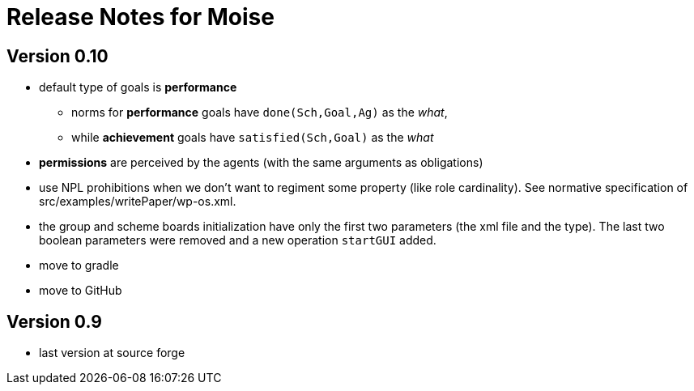= Release Notes for Moise

== Version 0.10

- default type of goals is *performance*
* norms for *performance* goals have `done(Sch,Goal,Ag)` as the _what_,
* while *achievement* goals have `satisfied(Sch,Goal)` as the _what_
- *permissions* are perceived by the agents (with the same arguments as obligations)
- use NPL prohibitions when we don't want to regiment some property (like role cardinality). See normative specification of src/examples/writePaper/wp-os.xml.
- the group and scheme boards initialization have only the first two parameters (the xml file and the type). The last two boolean parameters were removed and a new operation `startGUI` added.
- move to gradle
- move to GitHub

== Version 0.9

- last version at source forge
